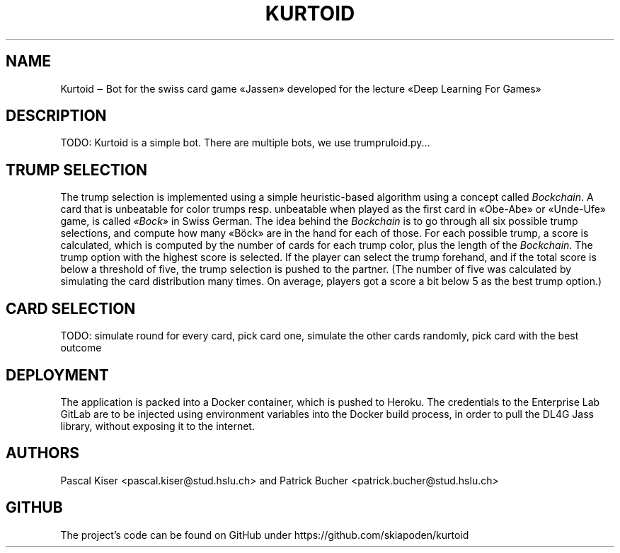 .TH KURTOID 6
.SH NAME
Kurtoid ‒ Bot for the swiss card game «Jassen» developed for the lecture «Deep Learning For Games»
.SH DESCRIPTION
TODO: Kurtoid is a simple bot. There are multiple bots, we use trumpruloid.py...
.SH TRUMP SELECTION
The trump selection is implemented using a simple heuristic-based algorithm using a concept called
.IR Bockchain .
A card that is unbeatable for color trumps resp. unbeatable when played as the first card in «Obe-Abe» or «Unde-Ufe» game, is called
.IR «Bock»
in Swiss German. The idea behind the
.I Bockchain
is to go through all six possible trump selections, and compute how many «Böck» are in the hand for each of those. For each possible trump, a score is calculated, which is computed by the number of cards for each trump color, plus the length of the
.IR Bockchain .
The trump option with the highest score is selected. If the player can select the trump forehand, and if the total score is below a threshold of five, the trump selection is pushed to the partner. (The number of five was calculated by simulating the card distribution many times. On average, players got a score a bit below 5 as the best trump option.)
.SH CARD SELECTION
TODO: simulate round for every card, pick card one, simulate the other cards randomly, pick card with the best outcome
.SH DEPLOYMENT
The application is packed into a Docker container, which is pushed to Heroku. The credentials to the Enterprise Lab GitLab are to be injected using environment variables into the Docker build process, in order to pull the DL4G Jass library, without exposing it to the internet.
.SH AUTHORS
Pascal Kiser <pascal.kiser@stud.hslu.ch> and Patrick Bucher <patrick.bucher@stud.hslu.ch>
.SH GITHUB
The project's code can be found on GitHub under https://github.com/skiapoden/kurtoid

